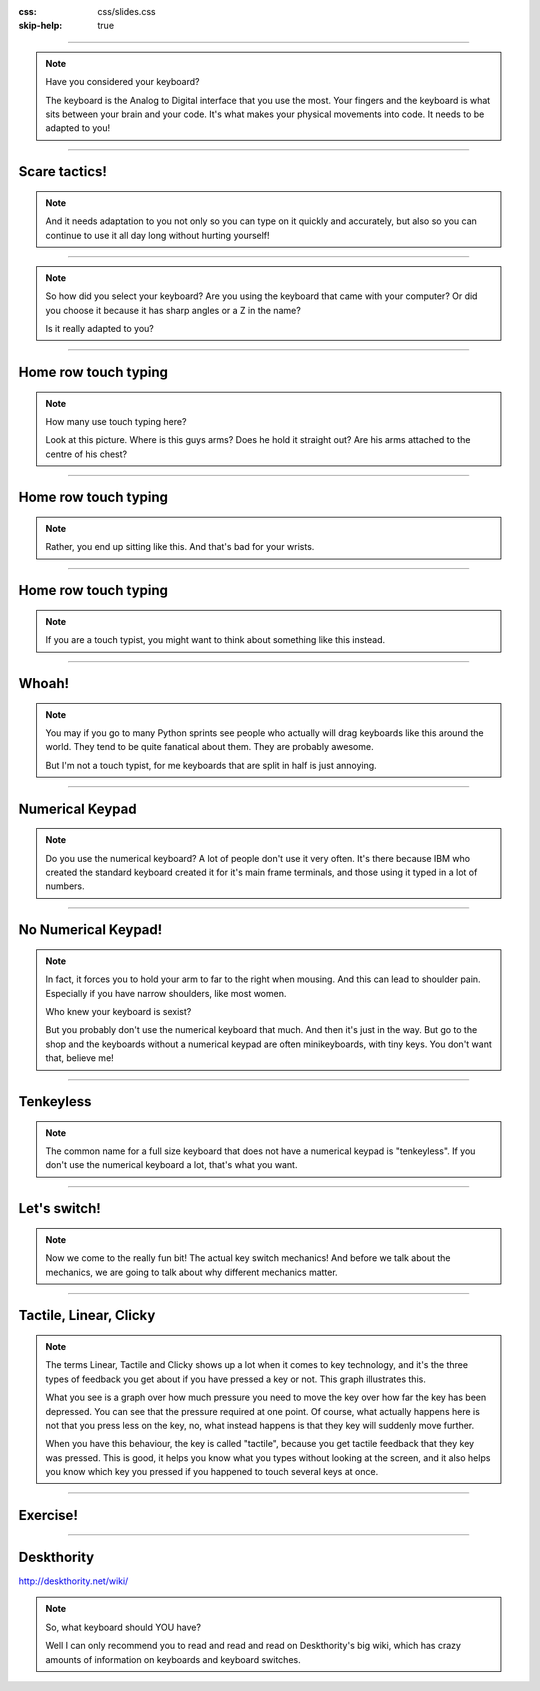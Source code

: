 :css: css/slides.css
:skip-help: true

.. title: Keyboards!

----

.. image:: images/hansen_writing_ball.jpg
    :width: 50%

.. note::

    Have you considered your keyboard?

    The keyboard is the Analog to Digital interface that you use the most.
    Your fingers and the keyboard is what sits between your brain and your
    code. It's what makes your physical movements into code. It needs to be
    adapted to you!

----

Scare tactics!
==============

.. note::

    And it needs adaptation to you not only so you can type on it quickly and
    accurately, but also so you can continue to use it all day long without
    hurting yourself!

----

.. image:: images/cool_keyboard.jpg
    :width: 100%

.. note::

    So how did you select your keyboard? Are you using the keyboard that came
    with your computer? Or did you choose it because it has sharp angles or
    a Z in the name?

    Is it really adapted to you?

----

Home row touch typing
=====================

.. image:: images/keyboarding.png

.. note::

    How many use touch typing here?

    Look at this picture.
    Where is this guys arms?
    Does he hold it straight out?
    Are his arms attached to the centre of his chest?

----

Home row touch typing
=====================

.. image:: images/wrist_bad2_sm.jpg

.. note::

    Rather, you end up sitting like this. And that's bad for your wrists.

----

Home row touch typing
=====================

.. image:: images/Truly_Ergonomic_Mechanical_Keyboard-207.jpg

.. note::

    If you are a touch typist, you might want to think about something like this instead.

----

Whoah!
======

.. image:: images/advantageusb.jpg

.. note::

    You may if you go to many Python sprints see people who actually will
    drag keyboards like this around the world. They tend to be quite
    fanatical about them. They are probably awesome.

    But I'm not a touch typist, for me keyboards that are split in half is
    just annoying.

----

Numerical Keypad
================

.. note::

    Do you use the numerical keyboard?
    A lot of people don't use it very often.
    It's there because IBM who created the standard keyboard created it for it's
    main frame terminals, and those using it typed in a lot of numbers.

----

No Numerical Keypad!
====================

.. image:: images/15007-ergonomic_keyboard_comparison.jpg

.. note::

    In fact, it forces you to hold your arm to far to the right when mousing.
    And this can lead to shoulder pain. Especially if you have narrow
    shoulders, like most women.

    Who knew your keyboard is sexist?

    But you probably don't use the numerical keyboard that much. And then
    it's just in the way. But go to the shop and the keyboards without a
    numerical keypad are often minikeyboards, with tiny keys. You don't want
    that, believe me!

----

Tenkeyless
==========

.. image:: images/filco_tenkeyless_brown_uk_large.jpg

.. note::

    The common name for a full size keyboard that does not have a numerical
    keypad is "tenkeyless". If you don't use the numerical keyboard a lot,
    that's what you want.

----

Let's switch!
=============

.. note::

    Now we come to the really fun bit! The actual key switch mechanics! And
    before we talk about the mechanics, we are going to talk about why
    different mechanics matter.

----

Tactile, Linear, Clicky
=======================

.. image:: images/Force_graph--tactile--Cherry_ML.svg
    :width: 100%

.. note::

    The terms Linear, Tactile and Clicky shows up a lot when it comes to key
    technology, and it's the three types of feedback you get about if you
    have pressed a key or not. This graph illustrates this.

    What you see is a graph over how much pressure you need to move the key
    over how far the key has been depressed. You can see that the pressure
    required at one point. Of course, what actually happens here is not that
    you press less on the key, no, what instead happens is that they key will
    suddenly move further.

    When you have this behaviour, the key is called "tactile", because you
    get tactile feedback that they key was pressed. This is good, it helps you
    know what you types without looking at the screen, and it also helps you
    know which key you pressed if you happened to touch several keys at once.

----

Exercise!
=========

.. image:: images/carpal_tunnel_exercise.jpg
    :width: 100%

----

Deskthority
===========

http://deskthority.net/wiki/

.. note::

    So, what keyboard should YOU have?

    Well I can only recommend you to read and read and read on Deskthority's big wiki,
    which has crazy amounts of information on keyboards and keyboard switches.
